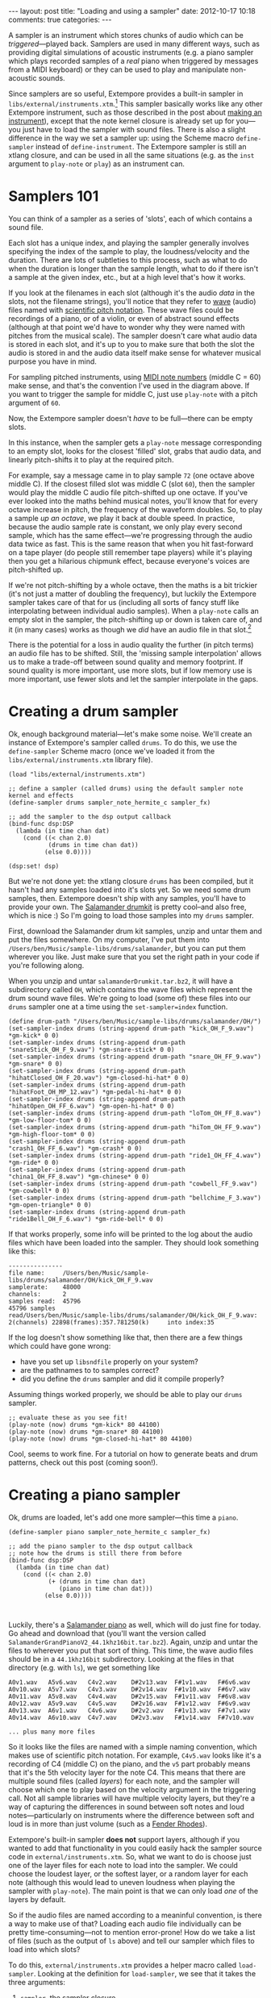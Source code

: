 #+begin_html
---
layout: post
title: "Loading and using a sampler"
date: 2012-10-17 10:18
comments: true
categories:
---
#+end_html

A sampler is an instrument which stores chunks of audio which can be
/triggered/---played back. Samplers are used in many different ways,
such as providing digital simulations of acoustic instruments (e.g. a
piano sampler which plays recorded samples of a /real/ piano when
triggered by messages from a MIDI keyboard) or they can be used to
play and manipulate non-acoustic sounds.

Since samplers are so useful, Extempore provides a built-in sampler in
=libs/external/instruments.xtm=.[fn:external] This sampler basically
works like any other Extempore instrument, such as those described in
the post about [[file:2012-09-28-making-an-instrument.org][making an instrument]]), except that the note kernel
closure is already set up for you---you just have to load the sampler
with sound files. There is also a slight difference in the way we set
a sampler up: using the Scheme macro =define-sampler= instead of
=define-instrument=. The Extempore sampler is still an xtlang closure,
and can be used in all the same situations (e.g. as the =inst=
argument to =play-note= or =play=) as an instrument can.

* Samplers 101

You can think of a sampler as a series of 'slots', each of which
contains a sound file.

#+begin_html
<a href=""><img src="images/sampler/piano-full.png" width="300px" alt=""></a>
#+end_html

Each slot has a unique index, and playing the sampler generally
involves specifying the index of the sample to play, the
loudness/velocity and the duration. There are lots of subtleties to
this process, such as what to do when the duration is longer than the
sample length, what to do if there isn't a sample at the given index,
etc., but at a high level that's how it works. 

If you look at the filenames in each slot (although it's the audio
/data/ in the slots, not the filename strings), you'll notice that
they refer to [[http://en.wikipedia.org/wiki/WAV][wave]] (audio) files named with [[http://en.wikipedia.org/wiki/Scientific_pitch_notation][scientific pitch notation]].
These wave files could be recordings of a piano, or of a violin, or
even of abstract sound effects (although at that point we'd have to
wonder why they were named with pitches from the musical scale).  The
sampler doesn't care what audio data is stored in each slot, and it's
up to you to make sure that both the slot the audio is stored in and
the audio data itself make sense for whatever musical purpose you have
in mind.  

For sampling pitched instruments, using [[http://www.phys.unsw.edu.au/jw/notes.html][MIDI note numbers]] (middle C
= 60) make sense, and that's the convention I've used in the diagram
above.  If you want to trigger the sample for middle C, just use
=play-note= with a pitch argument of =60=.

Now, the Extempore sampler doesn't /have/ to be full---there can be
empty slots.

#+begin_html
<a href=""><img src="images/sampler/piano-gaps.png" width="300px" alt=""></a>
#+end_html

In this instance, when the sampler gets a =play-note= message
corresponding to an empty slot, looks for the closest 'filled' slot,
grabs that audio data, and linearly pitch-shifts it to play at the
required pitch.  

For example, say a message came in to play sample =72= (one octave
above middle C).  If the closest filled slot was middle C (slot =60=),
then the sampler would play the middle C audio file pitch-shifted up
one octave.  If you've ever looked into the maths behind musical
notes, you'll know that for every octave increase in pitch, the
frequency of the waveform doubles.  So, to play a sample /up an
octave/, we play it back at double speed. In practice, because the
audio sample rate is constant, we only play every second sample, which
has the same effect---we're progressing through the audio data twice
as fast.  This is the same reason that when you hit fast-forward on a
tape player (do people still remember tape players) while it's playing
then you get a hilarious chipmunk effect, because everyone's voices
are pitch-shifted up.

If we're not pitch-shifting by a whole octave, then the maths is a bit
trickier (it's not just a matter of doubling the frequency), but
luckily the Extempore sampler takes care of that for us (including all
sorts of fancy stuff like interpolating between individual audio
samples). When a =play-note= calls an empty slot in the sampler, the
pitch-shifting up or down is taken care of, and it (in many cases)
works as though we /did/ have an audio file in that slot.[fn:tempo]

There is the potential for a loss in audio quality the further (in
pitch terms) an audio file has to be shifted. Still, the 'missing
sample interpolation' allows us to make a trade-off between sound
quality and memory footprint.  If sound quality is more important, use
more slots, but if low memory use is more important, use fewer slots
and let the sampler interpolate in the gaps.

* Creating a drum sampler

Ok, enough background material---let's make some noise. We'll create
an instance of Extempore's sampler called =drums=. To do this, we use
the =define-sampler= Scheme macro (once we've loaded it from the
=libs/external/instruments.xtm= library file).

#+begin_src extempore
  (load "libs/external/instruments.xtm")
  
  ;; define a sampler (called drums) using the default sampler note kernel and effects
  (define-sampler drums sampler_note_hermite_c sampler_fx)
  
  ;; add the sampler to the dsp output callback
  (bind-func dsp:DSP
    (lambda (in time chan dat)
      (cond ((< chan 2.0)
             (drums in time chan dat))
            (else 0.0))))
  
  (dsp:set! dsp)
#+end_src

But we're not done yet: the xtlang closure =drums= has been compiled,
but it hasn't had any samples loaded into it's slots yet. So we need
some drum samples, then. Extempore doesn't ship with any samples,
you'll have to provide your own. The [[http://rytmenpinne.posterous.com/pages/salamander-drumkit][Salamander drumkit]] is pretty
cool--and also free, which is nice :) So I'm going to load those
samples into my =drums= sampler.

First, download the Salamander drum kit samples, unzip and untar them
and put the files somewhere. On my computer, I've put them into
=/Users/ben/Music/sample-libs/drums/salamander=, but you can put them
wherever you like. Just make sure that you set the right path in your
code if you're following along.

When you unzip and untar =salamanderDrumkit.tar.bz2=, it will have a
subdirectory called =OH=, which contains the wave files which
represent the drum sound wave files. We're going to load (some of)
these files into our =drums= sampler one at a time using the
=set-sampler=index= function.

#+begin_src extempore
  (define drum-path "/Users/ben/Music/sample-libs/drums/salamander/OH/")
  (set-sampler-index drums (string-append drum-path "kick_OH_F_9.wav") *gm-kick* 0 0)
  (set-sampler-index drums (string-append drum-path "snareStick_OH_F_9.wav") *gm-snare-stick* 0 0)
  (set-sampler-index drums (string-append drum-path "snare_OH_FF_9.wav") *gm-snare* 0 0)
  (set-sampler-index drums (string-append drum-path "hihatClosed_OH_F_20.wav") *gm-closed-hi-hat* 0 0)
  (set-sampler-index drums (string-append drum-path "hihatFoot_OH_MP_12.wav") *gm-pedal-hi-hat* 0 0)
  (set-sampler-index drums (string-append drum-path "hihatOpen_OH_FF_6.wav") *gm-open-hi-hat* 0 0)
  (set-sampler-index drums (string-append drum-path "loTom_OH_FF_8.wav") *gm-low-floor-tom* 0 0)
  (set-sampler-index drums (string-append drum-path "hiTom_OH_FF_9.wav") *gm-high-floor-tom* 0 0)
  (set-sampler-index drums (string-append drum-path "crash1_OH_FF_6.wav") *gm-crash* 0 0)
  (set-sampler-index drums (string-append drum-path "ride1_OH_FF_4.wav") *gm-ride* 0 0)
  (set-sampler-index drums (string-append drum-path "china1_OH_FF_8.wav") *gm-chinese* 0 0)
  (set-sampler-index drums (string-append drum-path "cowbell_FF_9.wav") *gm-cowbell* 0 0)
  (set-sampler-index drums (string-append drum-path "bellchime_F_3.wav") *gm-open-triangle* 0 0)
  (set-sampler-index drums (string-append drum-path "ride1Bell_OH_F_6.wav") *gm-ride-bell* 0 0)
#+end_src

If that works properly, some info will be printed to the log about the
audio files which have been loaded into the sampler.  They should look
something like this:

#+begin_example
---------------
file name:     /Users/ben/Music/sample-libs/drums/salamander/OH/kick_OH_F_9.wav
samplerate:    48000
channels:      2
samples read:  45796
45796 samples
read/Users/ben/Music/sample-libs/drums/salamander/OH/kick_OH_F_9.wav:
2(channels) 22898(frames):357.781250(k)		into index:35
#+end_example

If the log doesn't show something like that, then there are a few
things which could have gone wrong:
- have you set up =libsndfile= properly on your system?
- are the pathnames to to samples correct?
- did you define the =drums= sampler and did it compile properly?

Assuming things worked properly, we should be able to play our =drums=
sampler.

#+begin_src extempore
  ;; evaluate these as you see fit!
  (play-note (now) drums *gm-kick* 80 44100)
  (play-note (now) drums *gm-snare* 80 44100)
  (play-note (now) drums *gm-closed-hi-hat* 80 44100)
#+end_src

Cool, seems to work fine.  For a tutorial on how to generate beats and
drum patterns, check out this post (coming soon!).

* Creating a piano sampler

Ok, drums are loaded, let's add one more sampler---this time a
=piano=.  

#+begin_src extempore
  (define-sampler piano sampler_note_hermite_c sampler_fx)
    
  ;; add the piano sampler to the dsp output callback
  ;; note how the drums is still there from before
  (bind-func dsp:DSP
    (lambda (in time chan dat)
      (cond ((< chan 2.0)
             (+ (drums in time chan dat)
                (piano in time chan dat)))
            (else 0.0))))
    
  
#+end_src

Luckily, there's a [[http://rytmenpinne.posterous.com/pages/salamander-grand-piano-46556][Salamander piano]] as well, which will do just fine
for today. Go ahead and download that (you'll want the version called
=SalamanderGrandPianoV2_44.1khz16bit.tar.bz2=). Again, unzip and untar
the files to wherever you put that sort of thing. This time, the wave
audio files should be in a =44.1khz16bit= subdirectory. Looking at the
files in that directory (e.g. with =ls=), we get something like

#+begin_example
A0v1.wav   A5v6.wav   C4v2.wav    D#2v13.wav  F#1v1.wav   F#6v6.wav 
A0v10.wav  A5v7.wav   C4v3.wav    D#2v14.wav  F#1v10.wav  F#6v7.wav 
A0v11.wav  A5v8.wav   C4v4.wav    D#2v15.wav  F#1v11.wav  F#6v8.wav 
A0v12.wav  A5v9.wav   C4v5.wav    D#2v16.wav  F#1v12.wav  F#6v9.wav 
A0v13.wav  A6v1.wav   C4v6.wav    D#2v2.wav   F#1v13.wav  F#7v1.wav 
A0v14.wav  A6v10.wav  C4v7.wav    D#2v3.wav   F#1v14.wav  F#7v10.wav

... plus many more files
#+end_example

So it looks like the files are named with a simple naming convention,
which makes use of scientific pitch notation. For example, =C4v5.wav=
looks like it's a recording of C4 (middle C) on the piano, and the
=v5= part probably means that it's the 5th velocity layer for the note
C4. This means that there are multiple sound files (called /layers/)
for each note, and the sampler will choose which one to play based on
the velocity argument in the triggering call. Not all sample libraries
will have multiple velocity layers, but they're a way of capturing the
differences in sound between soft notes and loud notes---particularly
on instruments where the difference between soft and loud is in more
than just volume (such as a [[http://en.wikipedia.org/wiki/Rhodes_piano][Fender Rhodes]]).

Extempore's built-in sampler *does not* support layers, although if
you wanted to add that functionality in you could easily hack the
sampler source code in =external/instruments.xtm=. So, what we want to
do is choose just one of the layer files for each note to load into
the sampler. We could choose the loudest layer, or the softest layer,
or a random layer for each note (although this would lead to uneven
loudness when playing the sampler with =play-note=). The main point is
that we can only load /one/ of the layers by default.

So if the audio files are named according to a meaninful convention,
is there a way to make use of that? Loading each audio file
individually can be pretty time-consuming---not to mention
error-prone! How do we take a list of files (such as the output of
=ls= above) and tell our sampler which files to load into which slots?

To do this, =external/instruments.xtm= provides a helper macro called
=load-sampler=. Looking at the definition for =load-sampler=, we see
that it takes the three arguments:
1. =sampler=, the sampler closure
2. =path=, the path to the directory where the audio files are
3.  =parser=, a (Scheme) function
The first two arguments are fairly self-explanatory, but the third one
(the parser function) is where the magic happens.  

=load-sampler= will first get a list of all the files in the =path=
directory---/all/ files, including hidden ones, other directories,
etc.  This list of filenames is then passed (as the single argument)
to function which was passed in as the =parser= argument to
=load-sampler=.  This parser function's job is to take that messy list
of filenames and return a nice neat list of lists, telling the sampler
which files to load into which slots.  Each of the elements of this
list returned by the parser function has to have four elements:
1. the filename
2. the slot (midi note number) to load the file into
3. the sample offset (i.e. if the sample should start playing part-way
   into the audio file)
4. the sample length (or =0= to load the whole file, which is what
   you'll want to do in most cases).

So, going back to our filename example earlier, we want a filename
like =C4v5.wav= to get mapped into a list like =("C4v5.wav" 60 0 0)=.
The =60= is for middle C (C4), and the two =0= arguments mean a sample
offset of =0= (so the file starts playing from the start) and plays
for its whole length.  Writing a Scheme function which can do this
parsing isn't too difficult, and would look something like this

#+begin_src extempore
  (define parse-salamander-piano
    (lambda (file-list)
      (map (lambda (fname)
             (let ((result (regex:matched fname "^.*([ABCDEFG][#b]?[0-9])v([0-9]+)\.(wav|aif|aiff|ogg)$")))
               (if (null? result)
                   (begin (println 'Cannot 'parse 'filename: fname)
                          #f)
                   ;; load 4th velocity layer only
                   (if (= (string->number (caddr result)) 4)
                       (list fname
                             (note-name-to-midi-number (cadr result))
                             0                 
                             0)
                       #f))))
           file-list)))
  
  (load-sampler piano
                "/Users/ben/Music/sample-libs/piano/salamander/44.1khz16bit"
                parse-salamander-piano)
#+end_src

When you call =load-sampler= at the bottom of that code chunk, it
should load all the 4th velocity layers into the =piano= sampler.  And
finally, to try it out:

#+begin_src extempore
  (play-note (now) piano (random 40 80) 80 44100)
#+end_src

Awesome, we've got a piano.  Success!

* Doing cool things with samplers

There are lots of possibilities at this stage.  If you're interested
in seeing how to make vaguely 'conventional' musical material, then
the posts on playing instruments (Part I and Part II) are a good place
to start.  And I'm sure you can think of lots of other
possibilities---go nuts :)

[fn:external] The reason that the sampler is in the =libs/external=
subdirectory instead of the =libs/core= subdirectory like the other
instruments (e.g. the ones covered in [[file:2012-10-16-a-really-simple-instrument.org][these]] [[file:2012-09-28-making-an-instrument.org][posts]]) is that
it has an external (non-xtlang) dependency in =libsndfile=.  That's
the difference between =core= and =external=---=core= libs are pure
xtlang code (and should therefore be portable to any architecture the xtlang
compiler runs on) while =external= libs require C shared libraries,
which may or may not be available on a given platform.

[fn:tempo] The exception to this rule is if the audio sample has a
meaningful tempo---such as a full drum loop. In this case, because the
pitch-shifting is also speeding up or slowing down the sample
playback, the tempo will be altered as well. Which may be fine, but it
may also be a problem. If you're in that situation, then you'll
probably want to make sure you have audio data in all the slots you're
going to trigger.
